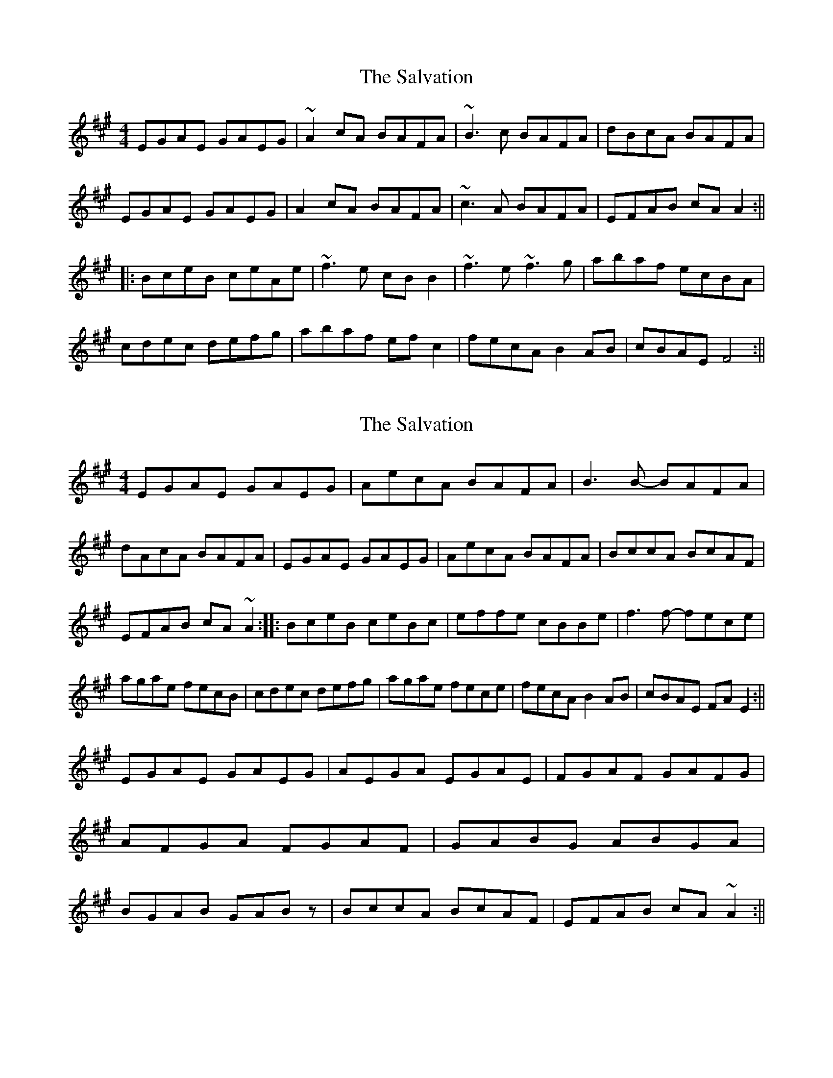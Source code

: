 X: 1
T: Salvation, The
Z: jenn_folk
S: https://thesession.org/tunes/199#setting199
R: reel
M: 4/4
L: 1/8
K: Amaj
EGAE GAEG|~A2cA BAFA|~B3c BAFA|dBcA BAFA|
EGAE GAEG|A2cA BAFA|~c3A BAFA|EFAB cAA2:||
|:BceB ceAe|~f3e cBB2|~f3e ~f3g|abaf ecBA|
cdec defg|abaf efc2|fecA B2AB|cBAE F4:||
X: 2
T: Salvation, The
Z: jdicarlo
S: https://thesession.org/tunes/199#setting12861
R: reel
M: 4/4
L: 1/8
K: Amaj
EGAE GAEG | AecA BAFA | B3B- BAFA | dAcA BAFA |EGAE GAEG | AecA BAFA | BccA BcAF | EFAB cA~A2 :||:BceB ceBc | effe cBBe | f3f- fece | agae fecB |cdec defg | agae fece | fecA B2AB | cBAE FAE2 :||!EGAE GAEG | AEGA EGAE | FGAF GAFG | AFGA FGAF |GABG ABGA | BGAB GABz | BccA BcAF | EFAB cA~A2 :||
